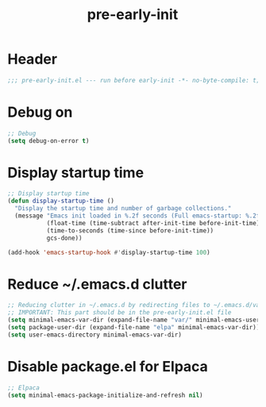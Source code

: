 #+title: pre-early-init
#+PROPERTY: header-args:emacs-lisp :lexical t :tangle ./pre-early-init.el :mkdirp yes

* Header
#+begin_src emacs-lisp
;;; pre-early-init.el --- run before early-init -*- no-byte-compile: t; lexical-binding: t; -*- 
#+end_src

* Debug on
#+begin_src emacs-lisp
;; Debug
(setq debug-on-error t)
#+end_src

* Display startup time
#+begin_src emacs-lisp
;; Display startup time
(defun display-startup-time ()
  "Display the startup time and number of garbage collections."
  (message "Emacs init loaded in %.2f seconds (Full emacs-startup: %.2fs) with %d garbage collections."
           (float-time (time-subtract after-init-time before-init-time))
           (time-to-seconds (time-since before-init-time))
           gcs-done))

(add-hook 'emacs-startup-hook #'display-startup-time 100)
#+end_src

* Reduce ~/.emacs.d clutter
#+begin_src emacs-lisp
;; Reducing clutter in ~/.emacs.d by redirecting files to ~/.emacs.d/var/
;; IMPORTANT: This part should be in the pre-early-init.el file
(setq minimal-emacs-var-dir (expand-file-name "var/" minimal-emacs-user-directory))
(setq package-user-dir (expand-file-name "elpa" minimal-emacs-var-dir))
(setq user-emacs-directory minimal-emacs-var-dir)
#+end_src

* Disable package.el for Elpaca
#+begin_src emacs-lisp
;; Elpaca
(setq minimal-emacs-package-initialize-and-refresh nil)
#+end_src
